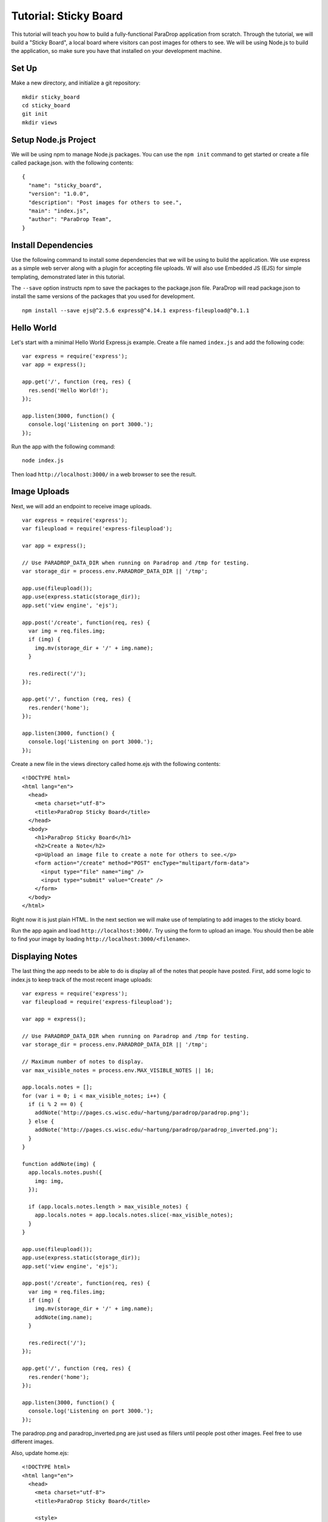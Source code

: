 Tutorial: Sticky Board
======================

This tutorial will teach you how to build a fully-functional ParaDrop
application from scratch.  Through the tutorial, we will build a "Sticky
Board", a local board where visitors can post images for others to see.
We will be using Node.js to build the application, so make sure you have
that installed on your development machine.

Set Up
------

Make a new directory, and initialize a git repository::

    mkdir sticky_board
    cd sticky_board
    git init
    mkdir views

Setup Node.js Project
---------------------

We will be using npm to manage Node.js packages.  You can use the
``npm init`` command to get started or create a file called package.json.
with the following contents::

    {
      "name": "sticky_board",
      "version": "1.0.0",
      "description": "Post images for others to see.",
      "main": "index.js",
      "author": "ParaDrop Team",
    }

Install Dependencies
--------------------

Use the following command to install some dependencies that we will be
using to build the application.  We use express as a simple web server
along with a plugin for accepting file uploads.  W will also use Embedded
JS (EJS) for simple templating, demonstrated later in this tutorial.

The ``--save`` option instructs npm to save the packages to the package.json
file.  ParaDrop will read package.json to install the same versions of
the packages that you used for development.

::

    npm install --save ejs@^2.5.6 express@^4.14.1 express-fileupload@^0.1.1

Hello World
-----------

Let's start with a minimal Hello World Express.js example.  Create a file
named ``index.js`` and add the following code::

    var express = require('express');
    var app = express();

    app.get('/', function (req, res) {
      res.send('Hello World!');
    });

    app.listen(3000, function() {
      console.log('Listening on port 3000.');
    });

Run the app with the following command::

    node index.js

Then load ``http://localhost:3000/`` in a web browser to see the result.

Image Uploads
-------------

Next, we will add an endpoint to receive image uploads.

::

    var express = require('express');
    var fileupload = require('express-fileupload');

    var app = express();

    // Use PARADROP_DATA_DIR when running on Paradrop and /tmp for testing.
    var storage_dir = process.env.PARADROP_DATA_DIR || '/tmp';

    app.use(fileupload());
    app.use(express.static(storage_dir));
    app.set('view engine', 'ejs');

    app.post('/create', function(req, res) {
      var img = req.files.img;
      if (img) {
        img.mv(storage_dir + '/' + img.name);
      }

      res.redirect('/');
    });

    app.get('/', function (req, res) {
      res.render('home');
    });

    app.listen(3000, function() {
      console.log('Listening on port 3000.');
    });

Create a new file in the views directory called home.ejs with the following
contents::

    <!DOCTYPE html>
    <html lang="en">
      <head>
        <meta charset="utf-8">
        <title>ParaDrop Sticky Board</title>
      </head>
      <body>
        <h1>ParaDrop Sticky Board</h1>
        <h2>Create a Note</h2>
        <p>Upload an image file to create a note for others to see.</p>
        <form action="/create" method="POST" encType="multipart/form-data">
          <input type="file" name="img" />
          <input type="submit" value="Create" />
        </form>
      </body>
    </html>

Right now it is just plain HTML.  In the next section we will make use of
templating to add images to the sticky board.

Run the app again and load ``http://localhost:3000/``.  Try using the
form to upload an image.  You should then be able to find your image
by loading ``http://localhost:3000/<filename>``.

Displaying Notes
----------------

The last thing the app needs to be able to do is display all of the
notes that people have posted.  First, add some logic to index.js
to keep track of the most recent image uploads::

    var express = require('express');
    var fileupload = require('express-fileupload');

    var app = express();

    // Use PARADROP_DATA_DIR when running on Paradrop and /tmp for testing.
    var storage_dir = process.env.PARADROP_DATA_DIR || '/tmp';

    // Maximum number of notes to display.
    var max_visible_notes = process.env.MAX_VISIBLE_NOTES || 16;

    app.locals.notes = [];
    for (var i = 0; i < max_visible_notes; i++) {
      if (i % 2 == 0) {
        addNote('http://pages.cs.wisc.edu/~hartung/paradrop/paradrop.png');
      } else {
        addNote('http://pages.cs.wisc.edu/~hartung/paradrop/paradrop_inverted.png');
      }
    }

    function addNote(img) {
      app.locals.notes.push({
        img: img,
      });

      if (app.locals.notes.length > max_visible_notes) {
        app.locals.notes = app.locals.notes.slice(-max_visible_notes);
      }
    }

    app.use(fileupload());
    app.use(express.static(storage_dir));
    app.set('view engine', 'ejs');

    app.post('/create', function(req, res) {
      var img = req.files.img;
      if (img) {
        img.mv(storage_dir + '/' + img.name);
        addNote(img.name);
      }

      res.redirect('/');
    });

    app.get('/', function (req, res) {
      res.render('home');
    });

    app.listen(3000, function() {
      console.log('Listening on port 3000.');
    });


The paradrop.png and paradrop_inverted.png are just used as fillers
until people post other images.  Feel free to use different images.

Also, update home.ejs::

    <!DOCTYPE html>
    <html lang="en">
      <head>
        <meta charset="utf-8">
        <title>ParaDrop Sticky Board</title>

        <style>
          div.holder {
            float: left;
            min-width: 240px;
            width: 24%;
            padding: 5px 5px;
          }

          div.separator {
            clear: both;
          }
        </style>
      </head>
      <body>
        <h1>ParaDrop Sticky Board</h1>

        <div>
          <% for(var i = 0; i<notes.length; i++) {%>
            <div class="holder">
              <img src="<%= notes[i].img %>" width="100%"></img>
            </div>
          <% } %>
        </div>

        <div class="separator"></div>

        <h2>Create a Note</h2>
        <p>Upload an image file to create a note for others to see.</p>
        <form action="/create" method="POST" encType="multipart/form-data">
          <input type="file" name="img" />
          <input type="submit" value="Create" />
        </form>
      </body>
    </html>

We use some Embedded JS code to loop over the array of notes stored
in ``app.locals.notes`` and generate an img element for each one with
the appropriate filename.


Preparing the Chute
-------------------

Create a file called paradrop.yaml with the following contents::

    version: 1
    type: light
    use: node
    command: node index.js

This file tells ParaDrop a few things about how to run your code
on a ParaDrop gateway.

Finally, add all of your new files to the git repository::

    git add index.js package.json paradrop.yaml views/home.ejs
    git commit -m "Created sticky board from tutorial"

Create a new repository on github.com and follow their instructions
to push your code to github.

Registering the Chute with ParaDrop
-----------------------------------

Log on to paradrop.org and go to the Chute Store tab.  Click "Create Chute"
and give your chute a name and description.  You may need to be creative
with the name because the chute store requires unique names.  Then click
"Submit".

Next, click "Create Version".  For this tutorial, there are only two
important fields to fill out on this form.  First, check the box
to "enable web service" and enter the number 3000 because that is the
port we chose in index.js.  Second, select "Download from URL"
for Project source and enter the github URL for your project.  Then
click "Submit".

Congratulations!  You have made a ParaDrop chute.  If you have a
ParaDrop router, you should now be able to install the chute on
your router.  If not, you can follow the Getting Started guide to
set up a VM running ParaDrop.
